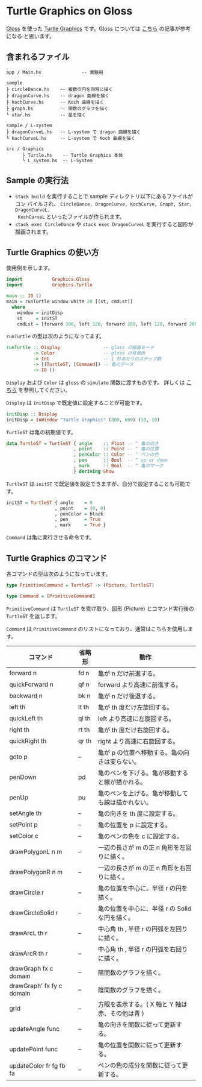 * Turtle Graphics on Gloss

  [[http://hackage.haskell.org/package/gloss][Gloss]] を使った [[https://en.wikipedia.org/wiki/Turtle_graphics][Turtle Graphics]] です。Gloss については [[https://qiita.com/lotz/items/eb73e62a64bc208c2dd6][こちら]] の記事が参考になる
と思います。


** 含まれるファイル
   #+BEGIN_EXAMPLE
     app / Main.hs               -- 実験用

     sample
     ├ circleDance.hs    -- 複数の円を同時に描く
     ├ dragonCurve.hs    -- dragon 曲線を描く
     ├ kochCurve.hs      -- Koch 曲線を描く
     ├ graph.hs          -- 関数のグラフを描く
     └ star.hs           -- 星を描く

     sample / L-system
     ├ dragonCurveL.hs   -- L-system で dragon 曲線を描く
     └ kochCurveL.hs     -- L-system で Koch 曲線を描く

     src / Graphics
           ├ Turtle.hs    -- Turtle Graphics 本体
           └ L_system.hs  -- L-System
   #+END_EXAMPLE


** Sample の実行法
   + ~stack build~ を実行することで sample ディレクトリ以下にあるファイルがコン
     パイルされ、 ~CircleDance, DragonCurve, KochCurve, Graph, Star, DragonCurveL,
     KochCurveL~ といったファイルが作られます。
   + ~stack exec CircleDance~ や ~stack exec DragonCurveL~ を実行すると図形が
     描画されます。


** Turtle Graphics の使い方
   使用例を示します。

   #+BEGIN_SRC haskell
     import           Graphics.Gloss
     import           Graphics.Turtle

     main :: IO ()
     main = runTurtle window white 20 [(st, cmdLst)]
       where
         window = initDisp
         st     = initST
         cmdLst = [forward 200, left 120, forward 200, left 120, forward 200]
   #+END_SRC

   ~runTurtle~ の型は次のようになってます。

   #+BEGIN_SRC haskell
     runTurtle :: Display                -- gloss の描画モード
               -> Color                  -- gloss の背景色
               -> Int                    -- 1 秒あたりのステップ数
               -> [(TurtleST, [Command]) -- 亀のデータ
               -> IO ()
   #+END_SRC

   ~Display~ および ~Color~ は ~gloss~ の ~simulate~ 関数に渡すものです。
   詳しくは [[https://qiita.com/lotz/items/eb73e62a64bc208c2dd6][こちら]] を参照してください。

   ~Display~ は ~initDisp~ で既定値に設定することが可能です。

   #+BEGIN_SRC haskell
     initDisp :: Display
     initDisp = InWindow "Turtle Graphics" (800, 600) (10, 10)
   #+END_SRC

   ~TurtleST~ は亀の初期値です。

    #+BEGIN_SRC haskell
     data TurtleST = TurtleST { angle    :: Float -- ^ 亀の向き
                              , point    :: Point -- ^ 亀の位置
                              , penColor :: Color -- ^ ペンの色
                              , pen      :: Bool  -- ^ up or down
                              , mark     :: Bool  -- ^ 亀のマーク
                              } deriving Show
   #+END_SRC

   ~TurtleST~ は ~initST~ で既定値を設定できますが、自分で設定することも可能です。

   #+BEGIN_SRC haskell
     initST = TurtleST { angle    = 0
                       , point    = (0, 0)
                       , penColor = black
                       , pen      = True
                       , mark     = True }
   #+END_SRC

   ~Command~ は亀に実行させる命令です。


** Turtle Graphics のコマンド
   各コマンドの型は次のようになっています。

   #+BEGIN_SRC haskell
     type PrimitiveCommand = TurtleST -> (Picture, TurtleST)

     type Command = [PrimitiveCommand]
   #+END_SRC

   ~PrimitiveCommand~ は ~TurtleST~ を受け取り、図形 (Picture) とコマンド実行後の
   ~TurtleST~ を返します。

   ~Command~ は ~PrimitiveCommand~ のリストになっており、通常はこちらを使用しま
   す。

   | コマンド                  | 省略形 | 動作                                             |
   |---------------------------+--------+--------------------------------------------------|
   | forward n                 | fd n   | 亀が n だけ前進する。                            |
   | quickForward n            | qf n   | forward より高速に前進する。                     |
   | backward n                | bk n   | 亀が n だけ後退する。                            |
   | left th                   | lt th  | 亀が th 度だけ左旋回する。                       |
   | quickLeft th              | ql th  | left より高速に左旋回する。                      |
   | right th                  | rt th  | 亀が th 度だけ右旋回する。                       |
   | quickRight th             | qr th  | right より高速に右旋回する。                     |
   | goto p                    | --     | 亀が p の位置へ移動する。亀の向きは変らない。    |
   | penDown                   | pd     | 亀のペンを下げる。亀が移動すると線が描かれる。   |
   | penUp                     | pu     | 亀のペンを上げる。亀が移動しても線は描かれない。 |
   | setAngle th               | --     | 亀の向きを th 度に設定する。                     |
   | setPoint p                | --     | 亀の位置を p に設定する。                        |
   | setColor c                | --     | 亀のペンの色を c に設定する。                    |
   | drawPolygonL n m          | --     | 一辺の長さが m の正 n 角形を左回りに描く。       |
   | drawPolygonR n m          | --     | 一辺の長さが m の正 n 角形を右回りに描く。       |
   | drawCircle r              | --     | 亀の位置を中心に、半径 r の円を描く。            |
   | drawCircleSolid r         | --     | 亀の位置を中心に、半径 r の Solid な円を描く。   |
   | drawArcL th r             | --     | 中心角 th , 半径 r の円弧を左回りに描く。        |
   | drawArcR th r             | --     | 中心角 th , 半径 r の円弧を右回りに描く。        |
   | drawGraph fx c domain     | --     | 陽関数のグラフを描く。                             |
   | drawGraph' fx fy c domain | --     | 陰関数のグラフを描く。                                                 |
   | grid                      | --     | 方眼を表示する。( X 軸と Y 軸は赤、その他は青 )  |
   | updateAngle func          | --     | 亀の向きを関数に従って更新する。                 |
   | updatePoint func          | --     | 亀の位置を関数に従って更新する。                 |
   | updateColor fr fg fb fa   | --     | ペンの色の成分を関数に従って更新する。           |
